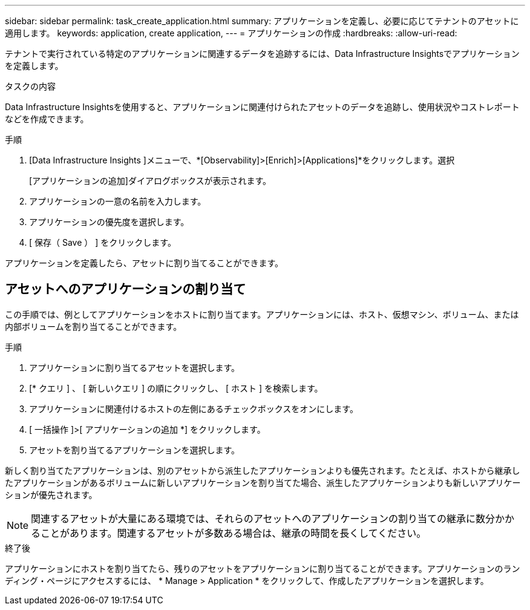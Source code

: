 ---
sidebar: sidebar 
permalink: task_create_application.html 
summary: アプリケーションを定義し、必要に応じてテナントのアセットに適用します。 
keywords: application, create application, 
---
= アプリケーションの作成
:hardbreaks:
:allow-uri-read: 


[role="lead"]
テナントで実行されている特定のアプリケーションに関連するデータを追跡するには、Data Infrastructure Insightsでアプリケーションを定義します。

.タスクの内容
Data Infrastructure Insightsを使用すると、アプリケーションに関連付けられたアセットのデータを追跡し、使用状況やコストレポートなどを作成できます。

.手順
. [Data Infrastructure Insights ]メニューで、*[Observability]>[Enrich]>[Applications]*をクリックします。選択
+
[アプリケーションの追加]ダイアログボックスが表示されます。

. アプリケーションの一意の名前を入力します。
. アプリケーションの優先度を選択します。
. [ 保存（ Save ） ] をクリックします。


アプリケーションを定義したら、アセットに割り当てることができます。



== アセットへのアプリケーションの割り当て

この手順では、例としてアプリケーションをホストに割り当てます。アプリケーションには、ホスト、仮想マシン、ボリューム、または内部ボリュームを割り当てることができます。

.手順
. アプリケーションに割り当てるアセットを選択します。
. [* クエリ ] 、 [ 新しいクエリ ] の順にクリックし、 [ ホスト ] を検索します。
. アプリケーションに関連付けるホストの左側にあるチェックボックスをオンにします。
. [ 一括操作 ]>[ アプリケーションの追加 *] をクリックします。
. アセットを割り当てるアプリケーションを選択します。


新しく割り当てたアプリケーションは、別のアセットから派生したアプリケーションよりも優先されます。たとえば、ホストから継承したアプリケーションがあるボリュームに新しいアプリケーションを割り当てた場合、派生したアプリケーションよりも新しいアプリケーションが優先されます。


NOTE: 関連するアセットが大量にある環境では、それらのアセットへのアプリケーションの割り当ての継承に数分かかることがあります。関連するアセットが多数ある場合は、継承の時間を長くしてください。

.終了後
アプリケーションにホストを割り当てたら、残りのアセットをアプリケーションに割り当てることができます。アプリケーションのランディング・ページにアクセスするには、 * Manage > Application * をクリックして、作成したアプリケーションを選択します。
